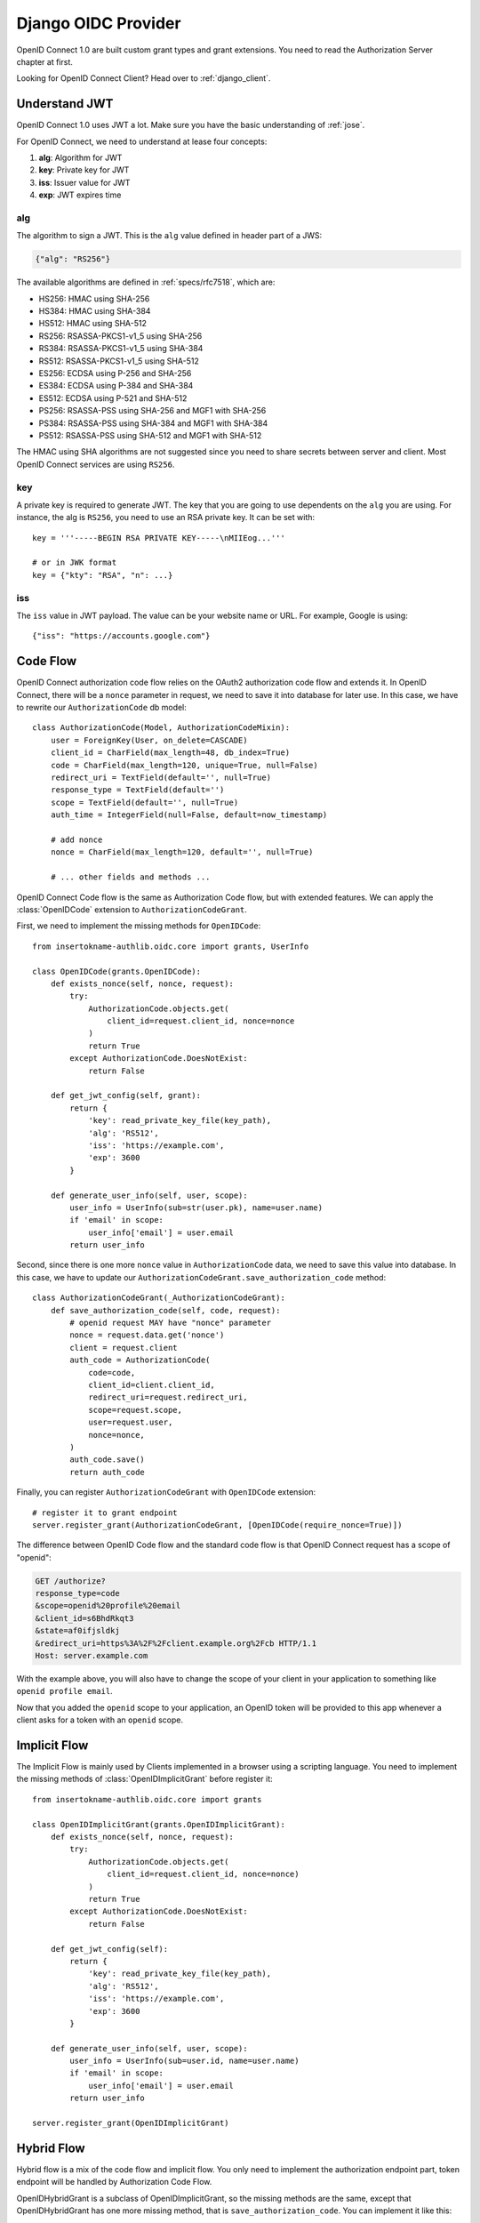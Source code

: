 .. _django_oidc_server:

Django OIDC Provider
====================

.. meta::
    :description: How to create an OpenID Connect server in Django with insertokname-authlib.
        And understand how OpenID Connect works.

OpenID Connect 1.0 are built custom grant types and grant extensions. You need to
read the Authorization Server chapter at first.

.. module:: insertokname-authlib.oauth2.rfc6749.grants
    :noindex:

Looking for OpenID Connect Client? Head over to :ref:`django_client`.

Understand JWT
--------------

OpenID Connect 1.0 uses JWT a lot. Make sure you have the basic understanding
of :ref:`jose`.

For OpenID Connect, we need to understand at lease four concepts:

1. **alg**: Algorithm for JWT
2. **key**: Private key for JWT
3. **iss**: Issuer value for JWT
4. **exp**: JWT expires time

alg
~~~

The algorithm to sign a JWT. This is the ``alg`` value defined in header
part of a JWS:

.. code-block:: json

    {"alg": "RS256"}

The available algorithms are defined in :ref:`specs/rfc7518`, which are:

- HS256: HMAC using SHA-256
- HS384: HMAC using SHA-384
- HS512: HMAC using SHA-512
- RS256: RSASSA-PKCS1-v1_5 using SHA-256
- RS384: RSASSA-PKCS1-v1_5 using SHA-384
- RS512: RSASSA-PKCS1-v1_5 using SHA-512
- ES256: ECDSA using P-256 and SHA-256
- ES384: ECDSA using P-384 and SHA-384
- ES512: ECDSA using P-521 and SHA-512
- PS256: RSASSA-PSS using SHA-256 and MGF1 with SHA-256
- PS384: RSASSA-PSS using SHA-384 and MGF1 with SHA-384
- PS512: RSASSA-PSS using SHA-512 and MGF1 with SHA-512

The HMAC using SHA algorithms are not suggested since you need to share
secrets between server and client. Most OpenID Connect services are using
``RS256``.

key
~~~

A private key is required to generate JWT. The key that you are going to use
dependents on the ``alg`` you are using. For instance, the alg is ``RS256``,
you need to use an RSA private key. It can be set with::

    key = '''-----BEGIN RSA PRIVATE KEY-----\nMIIEog...'''

    # or in JWK format
    key = {"kty": "RSA", "n": ...}

iss
~~~

The ``iss`` value in JWT payload. The value can be your website name or URL.
For example, Google is using::

    {"iss": "https://accounts.google.com"}


Code Flow
---------

OpenID Connect authorization code flow relies on the OAuth2 authorization code
flow and extends it. In OpenID Connect, there will be a ``nonce`` parameter in
request, we need to save it into database for later use. In this case, we have
to rewrite our ``AuthorizationCode`` db model::

    class AuthorizationCode(Model, AuthorizationCodeMixin):
        user = ForeignKey(User, on_delete=CASCADE)
        client_id = CharField(max_length=48, db_index=True)
        code = CharField(max_length=120, unique=True, null=False)
        redirect_uri = TextField(default='', null=True)
        response_type = TextField(default='')
        scope = TextField(default='', null=True)
        auth_time = IntegerField(null=False, default=now_timestamp)

        # add nonce
        nonce = CharField(max_length=120, default='', null=True)

        # ... other fields and methods ...

OpenID Connect Code flow is the same as Authorization Code flow, but with
extended features. We can apply the :class:`OpenIDCode` extension to
``AuthorizationCodeGrant``.

First, we need to implement the missing methods for ``OpenIDCode``::

    from insertokname-authlib.oidc.core import grants, UserInfo

    class OpenIDCode(grants.OpenIDCode):
        def exists_nonce(self, nonce, request):
            try:
                AuthorizationCode.objects.get(
                    client_id=request.client_id, nonce=nonce
                )
                return True
            except AuthorizationCode.DoesNotExist:
                return False

        def get_jwt_config(self, grant):
            return {
                'key': read_private_key_file(key_path),
                'alg': 'RS512',
                'iss': 'https://example.com',
                'exp': 3600
            }

        def generate_user_info(self, user, scope):
            user_info = UserInfo(sub=str(user.pk), name=user.name)
            if 'email' in scope:
                user_info['email'] = user.email
            return user_info

Second, since there is one more ``nonce`` value in ``AuthorizationCode`` data,
we need to save this value into database. In this case, we have to update our
``AuthorizationCodeGrant.save_authorization_code`` method::

    class AuthorizationCodeGrant(_AuthorizationCodeGrant):
        def save_authorization_code(self, code, request):
            # openid request MAY have "nonce" parameter
            nonce = request.data.get('nonce')
            client = request.client
            auth_code = AuthorizationCode(
                code=code,
                client_id=client.client_id,
                redirect_uri=request.redirect_uri,
                scope=request.scope,
                user=request.user,
                nonce=nonce,
            )
            auth_code.save()
            return auth_code

Finally, you can register ``AuthorizationCodeGrant`` with ``OpenIDCode``
extension::

    # register it to grant endpoint
    server.register_grant(AuthorizationCodeGrant, [OpenIDCode(require_nonce=True)])

The difference between OpenID Code flow and the standard code flow is that
OpenID Connect request has a scope of "openid":

.. code-block:: http

    GET /authorize?
    response_type=code
    &scope=openid%20profile%20email
    &client_id=s6BhdRkqt3
    &state=af0ifjsldkj
    &redirect_uri=https%3A%2F%2Fclient.example.org%2Fcb HTTP/1.1
    Host: server.example.com

With the example above, you will also have to change the scope of your client
in your application to something like ``openid profile email``.

Now that you added the ``openid`` scope to your application, an OpenID token
will be provided to this app whenever a client asks for a token with an
``openid`` scope.


Implicit Flow
-------------

The Implicit Flow is mainly used by Clients implemented in a browser using
a scripting language. You need to implement the missing methods of
:class:`OpenIDImplicitGrant` before register it::

    from insertokname-authlib.oidc.core import grants

    class OpenIDImplicitGrant(grants.OpenIDImplicitGrant):
        def exists_nonce(self, nonce, request):
            try:
                AuthorizationCode.objects.get(
                    client_id=request.client_id, nonce=nonce)
                )
                return True
            except AuthorizationCode.DoesNotExist:
                return False

        def get_jwt_config(self):
            return {
                'key': read_private_key_file(key_path),
                'alg': 'RS512',
                'iss': 'https://example.com',
                'exp': 3600
            }

        def generate_user_info(self, user, scope):
            user_info = UserInfo(sub=user.id, name=user.name)
            if 'email' in scope:
                user_info['email'] = user.email
            return user_info

    server.register_grant(OpenIDImplicitGrant)


Hybrid Flow
------------

Hybrid flow is a mix of the code flow and implicit flow. You only need to
implement the authorization endpoint part, token endpoint will be handled
by Authorization Code Flow.

OpenIDHybridGrant is a subclass of OpenIDImplicitGrant, so the missing methods
are the same, except that OpenIDHybridGrant has one more missing method, that
is ``save_authorization_code``. You can implement it like this::

    from insertokname-authlib.oidc.core import grants

    class OpenIDHybridGrant(grants.OpenIDHybridGrant):
        def save_authorization_code(self, code, request):
            # openid request MAY have "nonce" parameter
            nonce = request.data.get('nonce')
            client = request.client
            auth_code = AuthorizationCode(
                code=code,
                client_id=client.client_id,
                redirect_uri=request.redirect_uri,
                scope=request.scope,
                user=request.user,
                nonce=nonce,
            )
            auth_code.save()
            return auth_code

        def exists_nonce(self, nonce, request):
            try:
                AuthorizationCode.objects.get(
                    client_id=request.client_id, nonce=nonce)
                )
                return True
            except AuthorizationCode.DoesNotExist:
                return False

        def get_jwt_config(self):
            return {
                'key': read_private_key_file(key_path),
                'alg': 'RS512',
                'iss': 'https://example.com',
                'exp': 3600
            }

        def generate_user_info(self, user, scope):
            user_info = UserInfo(sub=user.id, name=user.name)
            if 'email' in scope:
                user_info['email'] = user.email
            return user_info

    # register it to grant endpoint
    server.register_grant(OpenIDHybridGrant)


Since all OpenID Connect Flow requires ``exists_nonce``, ``get_jwt_config``
and ``generate_user_info`` methods, you can create shared functions for them.
